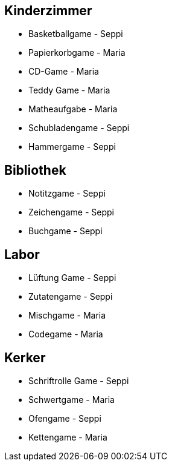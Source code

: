 == Kinderzimmer
* Basketballgame - Seppi
* Papierkorbgame - Maria
* CD-Game - Maria
* Teddy Game - Maria
* Matheaufgabe - Maria
* Schubladengame - Seppi
* Hammergame - Seppi

== Bibliothek
* Notitzgame - Seppi
* Zeichengame - Seppi
* Buchgame - Seppi

== Labor
* Lüftung Game - Seppi
* Zutatengame - Seppi
* Mischgame - Maria
* Codegame - Maria

== Kerker
* Schriftrolle Game - Seppi
* Schwertgame - Maria
* Ofengame - Seppi
* Kettengame - Maria
